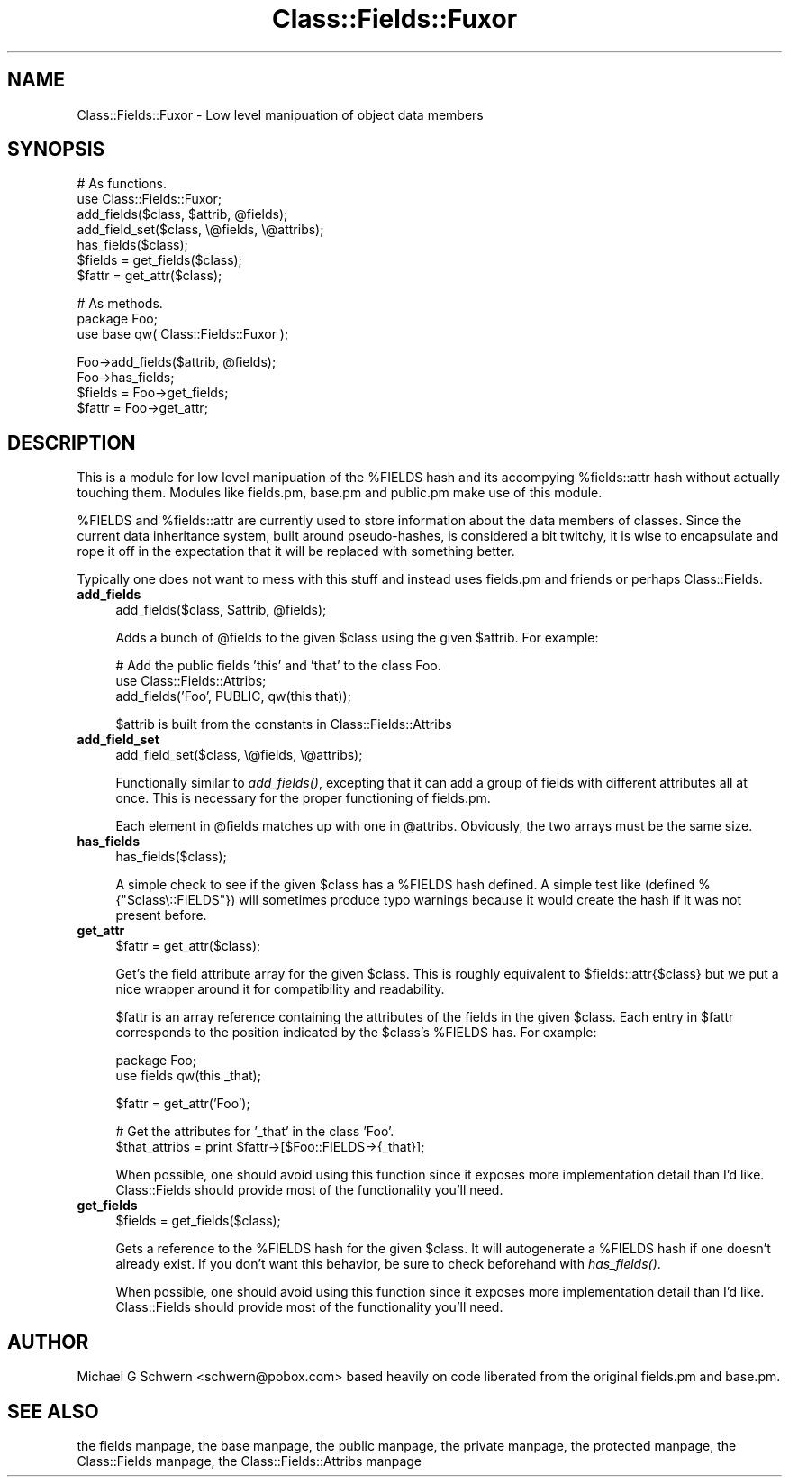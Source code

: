 .\" Automatically generated by Pod::Man version 1.15
.\" Mon Apr 23 08:20:48 2001
.\"
.\" Standard preamble:
.\" ======================================================================
.de Sh \" Subsection heading
.br
.if t .Sp
.ne 5
.PP
\fB\\$1\fR
.PP
..
.de Sp \" Vertical space (when we can't use .PP)
.if t .sp .5v
.if n .sp
..
.de Ip \" List item
.br
.ie \\n(.$>=3 .ne \\$3
.el .ne 3
.IP "\\$1" \\$2
..
.de Vb \" Begin verbatim text
.ft CW
.nf
.ne \\$1
..
.de Ve \" End verbatim text
.ft R

.fi
..
.\" Set up some character translations and predefined strings.  \*(-- will
.\" give an unbreakable dash, \*(PI will give pi, \*(L" will give a left
.\" double quote, and \*(R" will give a right double quote.  | will give a
.\" real vertical bar.  \*(C+ will give a nicer C++.  Capital omega is used
.\" to do unbreakable dashes and therefore won't be available.  \*(C` and
.\" \*(C' expand to `' in nroff, nothing in troff, for use with C<>
.tr \(*W-|\(bv\*(Tr
.ds C+ C\v'-.1v'\h'-1p'\s-2+\h'-1p'+\s0\v'.1v'\h'-1p'
.ie n \{\
.    ds -- \(*W-
.    ds PI pi
.    if (\n(.H=4u)&(1m=24u) .ds -- \(*W\h'-12u'\(*W\h'-12u'-\" diablo 10 pitch
.    if (\n(.H=4u)&(1m=20u) .ds -- \(*W\h'-12u'\(*W\h'-8u'-\"  diablo 12 pitch
.    ds L" ""
.    ds R" ""
.    ds C` ""
.    ds C' ""
'br\}
.el\{\
.    ds -- \|\(em\|
.    ds PI \(*p
.    ds L" ``
.    ds R" ''
'br\}
.\"
.\" If the F register is turned on, we'll generate index entries on stderr
.\" for titles (.TH), headers (.SH), subsections (.Sh), items (.Ip), and
.\" index entries marked with X<> in POD.  Of course, you'll have to process
.\" the output yourself in some meaningful fashion.
.if \nF \{\
.    de IX
.    tm Index:\\$1\t\\n%\t"\\$2"
..
.    nr % 0
.    rr F
.\}
.\"
.\" For nroff, turn off justification.  Always turn off hyphenation; it
.\" makes way too many mistakes in technical documents.
.hy 0
.if n .na
.\"
.\" Accent mark definitions (@(#)ms.acc 1.5 88/02/08 SMI; from UCB 4.2).
.\" Fear.  Run.  Save yourself.  No user-serviceable parts.
.bd B 3
.    \" fudge factors for nroff and troff
.if n \{\
.    ds #H 0
.    ds #V .8m
.    ds #F .3m
.    ds #[ \f1
.    ds #] \fP
.\}
.if t \{\
.    ds #H ((1u-(\\\\n(.fu%2u))*.13m)
.    ds #V .6m
.    ds #F 0
.    ds #[ \&
.    ds #] \&
.\}
.    \" simple accents for nroff and troff
.if n \{\
.    ds ' \&
.    ds ` \&
.    ds ^ \&
.    ds , \&
.    ds ~ ~
.    ds /
.\}
.if t \{\
.    ds ' \\k:\h'-(\\n(.wu*8/10-\*(#H)'\'\h"|\\n:u"
.    ds ` \\k:\h'-(\\n(.wu*8/10-\*(#H)'\`\h'|\\n:u'
.    ds ^ \\k:\h'-(\\n(.wu*10/11-\*(#H)'^\h'|\\n:u'
.    ds , \\k:\h'-(\\n(.wu*8/10)',\h'|\\n:u'
.    ds ~ \\k:\h'-(\\n(.wu-\*(#H-.1m)'~\h'|\\n:u'
.    ds / \\k:\h'-(\\n(.wu*8/10-\*(#H)'\z\(sl\h'|\\n:u'
.\}
.    \" troff and (daisy-wheel) nroff accents
.ds : \\k:\h'-(\\n(.wu*8/10-\*(#H+.1m+\*(#F)'\v'-\*(#V'\z.\h'.2m+\*(#F'.\h'|\\n:u'\v'\*(#V'
.ds 8 \h'\*(#H'\(*b\h'-\*(#H'
.ds o \\k:\h'-(\\n(.wu+\w'\(de'u-\*(#H)/2u'\v'-.3n'\*(#[\z\(de\v'.3n'\h'|\\n:u'\*(#]
.ds d- \h'\*(#H'\(pd\h'-\w'~'u'\v'-.25m'\f2\(hy\fP\v'.25m'\h'-\*(#H'
.ds D- D\\k:\h'-\w'D'u'\v'-.11m'\z\(hy\v'.11m'\h'|\\n:u'
.ds th \*(#[\v'.3m'\s+1I\s-1\v'-.3m'\h'-(\w'I'u*2/3)'\s-1o\s+1\*(#]
.ds Th \*(#[\s+2I\s-2\h'-\w'I'u*3/5'\v'-.3m'o\v'.3m'\*(#]
.ds ae a\h'-(\w'a'u*4/10)'e
.ds Ae A\h'-(\w'A'u*4/10)'E
.    \" corrections for vroff
.if v .ds ~ \\k:\h'-(\\n(.wu*9/10-\*(#H)'\s-2\u~\d\s+2\h'|\\n:u'
.if v .ds ^ \\k:\h'-(\\n(.wu*10/11-\*(#H)'\v'-.4m'^\v'.4m'\h'|\\n:u'
.    \" for low resolution devices (crt and lpr)
.if \n(.H>23 .if \n(.V>19 \
\{\
.    ds : e
.    ds 8 ss
.    ds o a
.    ds d- d\h'-1'\(ga
.    ds D- D\h'-1'\(hy
.    ds th \o'bp'
.    ds Th \o'LP'
.    ds ae ae
.    ds Ae AE
.\}
.rm #[ #] #H #V #F C
.\" ======================================================================
.\"
.IX Title "Class::Fields::Fuxor 3"
.TH Class::Fields::Fuxor 3 "perl v5.6.1" "2000-07-16" "User Contributed Perl Documentation"
.UC
.SH "NAME"
.Vb 1
\&  Class::Fields::Fuxor - Low level manipuation of object data members
.Ve
.SH "SYNOPSIS"
.IX Header "SYNOPSIS"
.Vb 7
\&  # As functions.
\&  use Class::Fields::Fuxor;
\&  add_fields($class, $attrib, @fields);
\&  add_field_set($class, \e@fields, \e@attribs);
\&  has_fields($class);
\&  $fields = get_fields($class);
\&  $fattr  = get_attr($class);
.Ve
.Vb 3
\&  # As methods.
\&  package Foo;
\&  use base qw( Class::Fields::Fuxor );
.Ve
.Vb 4
\&  Foo->add_fields($attrib, @fields);
\&  Foo->has_fields;
\&  $fields   = Foo->get_fields;
\&  $fattr    = Foo->get_attr;
.Ve
.SH "DESCRIPTION"
.IX Header "DESCRIPTION"
This is a module for low level manipuation of the \f(CW%FIELDS\fR hash and its
accompying \f(CW%fields::attr\fR hash without actually touching them.  Modules
like fields.pm, base.pm and public.pm make use of this module.
.PP
%FIELDS and \f(CW%fields::attr\fR are currently used to store information
about the data members of classes.  Since the current data inheritance
system, built around pseudo-hashes, is considered a bit twitchy, it is
wise to encapsulate and rope it off in the expectation that it will be
replaced with something better.
.PP
Typically one does not want to mess with this stuff and instead uses
fields.pm and friends or perhaps Class::Fields.
.Ip "\fBadd_fields\fR" 4
.IX Item "add_fields"
.Vb 1
\&  add_fields($class, $attrib, @fields);
.Ve
Adds a bunch of \f(CW@fields\fR to the given \f(CW$class\fR using the given \f(CW$attrib\fR.
For example:
.Sp
.Vb 3
\&    # Add the public fields 'this' and 'that' to the class Foo.
\&    use Class::Fields::Attribs;
\&    add_fields('Foo', PUBLIC, qw(this that));
.Ve
$attrib is built from the constants in Class::Fields::Attribs
.Ip "\fBadd_field_set\fR" 4
.IX Item "add_field_set"
.Vb 1
\&  add_field_set($class, \e@fields, \e@attribs);
.Ve
Functionally similar to \fIadd_fields()\fR, excepting that it can add a
group of fields with different attributes all at once.  This is
necessary for the proper functioning of fields.pm.
.Sp
Each element in \f(CW@fields\fR matches up with one in \f(CW@attribs\fR.  Obviously,
the two arrays must be the same size.
.Ip "\fBhas_fields\fR" 4
.IX Item "has_fields"
.Vb 1
\&  has_fields($class);
.Ve
A simple check to see if the given \f(CW$class\fR has a \f(CW%FIELDS\fR hash defined.
A simple test like (defined %{\*(L"$class\e::FIELDS\*(R"}) will sometimes
produce typo warnings because it would create the hash if it was not
present before.
.Ip "\fBget_attr\fR" 4
.IX Item "get_attr"
.Vb 1
\&  $fattr = get_attr($class);
.Ve
Get's the field attribute array for the given \f(CW$class\fR.  This is roughly
equivalent to \f(CW$fields::attr\fR{$class} but we put a nice wrapper around
it for compatibility and readability.
.Sp
$fattr is an array reference containing the attributes of the fields
in the given \f(CW$class\fR.  Each entry in \f(CW$fattr\fR corresponds to the position
indicated by the \f(CW$class\fR's \f(CW%FIELDS\fR has.  For example:
.Sp
.Vb 2
\&    package Foo;
\&    use fields qw(this _that);
.Ve
.Vb 1
\&    $fattr = get_attr('Foo');
.Ve
.Vb 2
\&    # Get the attributes for '_that' in the class 'Foo'.
\&    $that_attribs = print $fattr->[$Foo::FIELDS->{_that}];
.Ve
When possible, one should avoid using this function since it exposes
more implementation detail than I'd like.  Class::Fields
should provide most of the functionality you'll need.
.Ip "\fBget_fields\fR" 4
.IX Item "get_fields"
.Vb 1
\&  $fields = get_fields($class);
.Ve
Gets a reference to the \f(CW%FIELDS\fR hash for the given \f(CW$class\fR.  It will
autogenerate a \f(CW%FIELDS\fR hash if one doesn't already exist.  If you
don't want this behavior, be sure to check beforehand with
\&\fIhas_fields()\fR.
.Sp
When possible, one should avoid using this function since it exposes
more implementation detail than I'd like.  Class::Fields
should provide most of the functionality you'll need.
.SH "AUTHOR"
.IX Header "AUTHOR"
Michael G Schwern <schwern@pobox.com> based heavily on code liberated
from the original fields.pm and base.pm.
.SH "SEE ALSO"
.IX Header "SEE ALSO"
the fields manpage, the base manpage, the public manpage, the private manpage, the protected manpage,
the Class::Fields manpage, the Class::Fields::Attribs manpage
